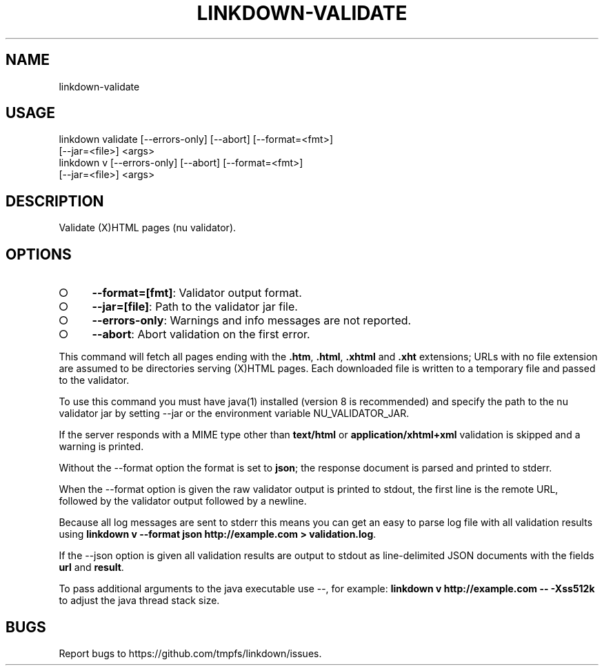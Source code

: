 .TH "LINKDOWN-VALIDATE" "1" "February 2016" "linkdown-validate 1.0.14" "User Commands"
.SH "NAME"
linkdown-validate
.SH "USAGE"

.SP
linkdown validate [\-\-errors\-only] [\-\-abort] [\-\-format=<fmt>]
.br
         [\-\-jar=<file>] <args>
.br
linkdown v [\-\-errors\-only] [\-\-abort] [\-\-format=<fmt>]
.br
         [\-\-jar=<file>] <args>
.SH "DESCRIPTION"
.PP
Validate (X)HTML pages (nu validator).
.SH "OPTIONS"
.BL
.IP "\[ci]" 4
\fB\-\-format=[fmt]\fR: Validator output format.
.IP "\[ci]" 4
\fB\-\-jar=[file]\fR: Path to the validator jar file.
.IP "\[ci]" 4
\fB\-\-errors\-only\fR: Warnings and info messages are not reported.
.IP "\[ci]" 4
\fB\-\-abort\fR: Abort validation on the first error.
.EL
.PP
This command will fetch all pages ending with the \fB.htm\fR, \fB.html\fR, \fB.xhtml\fR and \fB.xht\fR extensions; URLs with no file extension are assumed to be directories serving (X)HTML pages. Each downloaded file is written to a temporary file and passed to the validator.
.PP
To use this command you must have java(1) installed (version 8 is recommended) and specify the path to the nu validator jar by setting \-\-jar or the environment variable NU_VALIDATOR_JAR.
.PP
If the server responds with a MIME type other than \fBtext/html\fR or \fBapplication/xhtml+xml\fR validation is skipped and a warning is printed.
.PP
Without the \-\-format option the format is set to \fBjson\fR; the response document is parsed and printed to stderr.
.PP
When the \-\-format option is given the raw validator output is printed to stdout, the first line is the remote URL, followed by the validator output followed by a newline.
.PP
Because all log messages are sent to stderr this means you can get an easy to parse log file with all validation results using \fBlinkdown v \-\-format json http://example.com > validation.log\fR.
.PP
If the \-\-json option is given all validation results are output to stdout as line\-delimited JSON documents with the fields \fBurl\fR and \fBresult\fR.
.PP
To pass additional arguments to the java executable use \-\-, for example: \fBlinkdown v http://example.com \-\- \-Xss512k\fR to adjust the java thread stack size.
.SH "BUGS"
.PP
Report bugs to https://github.com/tmpfs/linkdown/issues.
